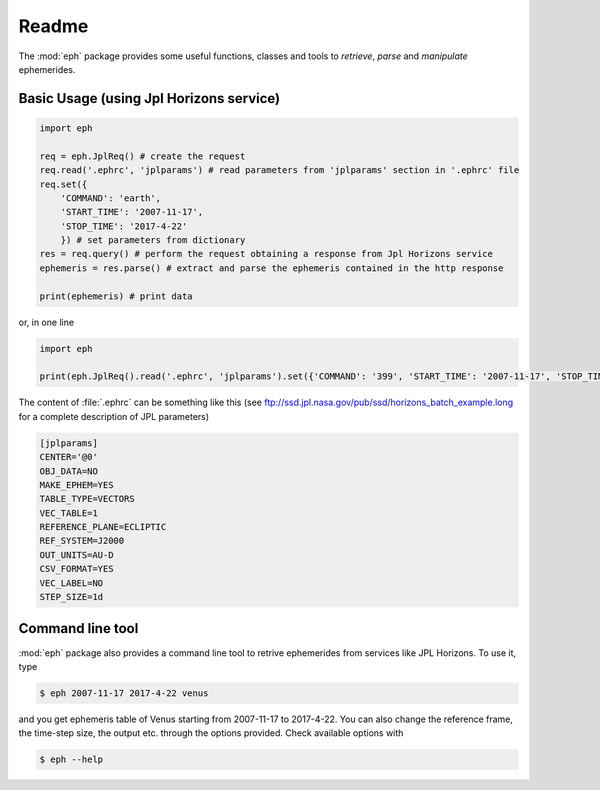 Readme
======

The :mod:`eph` package provides some useful functions, classes and tools to `retrieve`, `parse` and `manipulate` ephemerides. 

Basic Usage (using Jpl Horizons service)
----------------------------------------

.. code-block:: python

    import eph

    req = eph.JplReq() # create the request
    req.read('.ephrc', 'jplparams') # read parameters from 'jplparams' section in '.ephrc' file
    req.set({
        'COMMAND': 'earth',
        'START_TIME': '2007-11-17',
        'STOP_TIME': '2017-4-22'
        }) # set parameters from dictionary
    res = req.query() # perform the request obtaining a response from Jpl Horizons service
    ephemeris = res.parse() # extract and parse the ephemeris contained in the http response

    print(ephemeris) # print data

or, in one line

.. code-block:: python

    import eph

    print(eph.JplReq().read('.ephrc', 'jplparams').set({'COMMAND': '399', 'START_TIME': '2007-11-17', 'STOP_TIME': '2017-04-22'}).query().parse())


The content of :file:`.ephrc` can be something like this (see ftp://ssd.jpl.nasa.gov/pub/ssd/horizons_batch_example.long for a complete description of JPL parameters)

.. code-block:: ini

    [jplparams]
    CENTER='@0'
    OBJ_DATA=NO
    MAKE_EPHEM=YES
    TABLE_TYPE=VECTORS
    VEC_TABLE=1
    REFERENCE_PLANE=ECLIPTIC
    REF_SYSTEM=J2000
    OUT_UNITS=AU-D
    CSV_FORMAT=YES
    VEC_LABEL=NO
    STEP_SIZE=1d


Command line tool
-----------------

:mod:`eph` package also provides a command line tool to retrive ephemerides from services like JPL Horizons. To use it, type

.. code-block:: bash

    $ eph 2007-11-17 2017-4-22 venus

and you get ephemeris table of Venus starting from 2007-11-17 to 2017-4-22. You can also change the reference frame, the time-step size, the output etc. through the options provided. Check available options with

.. code-block:: bash

    $ eph --help



